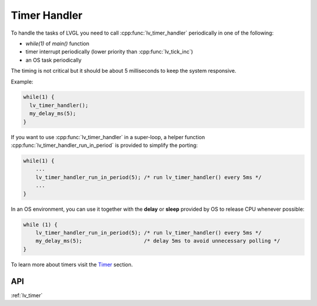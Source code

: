 .. _timer:

=============
Timer Handler
=============

To handle the tasks of LVGL you need to call :cpp:func:`lv_timer_handler`
periodically in one of the following:

- *while(1)* of *main()* function
- timer interrupt periodically (lower priority than :cpp:func:`lv_tick_inc`)
- an OS task periodically

The timing is not critical but it should be about 5 milliseconds to keep
the system responsive.

Example:

.. code:: c

   while(1) {
     lv_timer_handler();
     my_delay_ms(5);
   }

If you want to use :cpp:func:`lv_timer_handler` in a super-loop, a helper
function :cpp:func:`lv_timer_handler_run_in_period` is provided to simplify
the porting:

.. code:: c

   while(1) {
       ...
       lv_timer_handler_run_in_period(5); /* run lv_timer_handler() every 5ms */
       ...
   }

In an OS environment, you can use it together with the **delay** or
**sleep** provided by OS to release CPU whenever possible:

.. code:: c

   while (1) {
       lv_timer_handler_run_in_period(5); /* run lv_timer_handler() every 5ms */
       my_delay_ms(5);                    /* delay 5ms to avoid unnecessary polling */
   }

To learn more about timers visit the `Timer </overview/timer>`__
section.

API
***

.. Autogenerated

:ref:`lv_timer`

